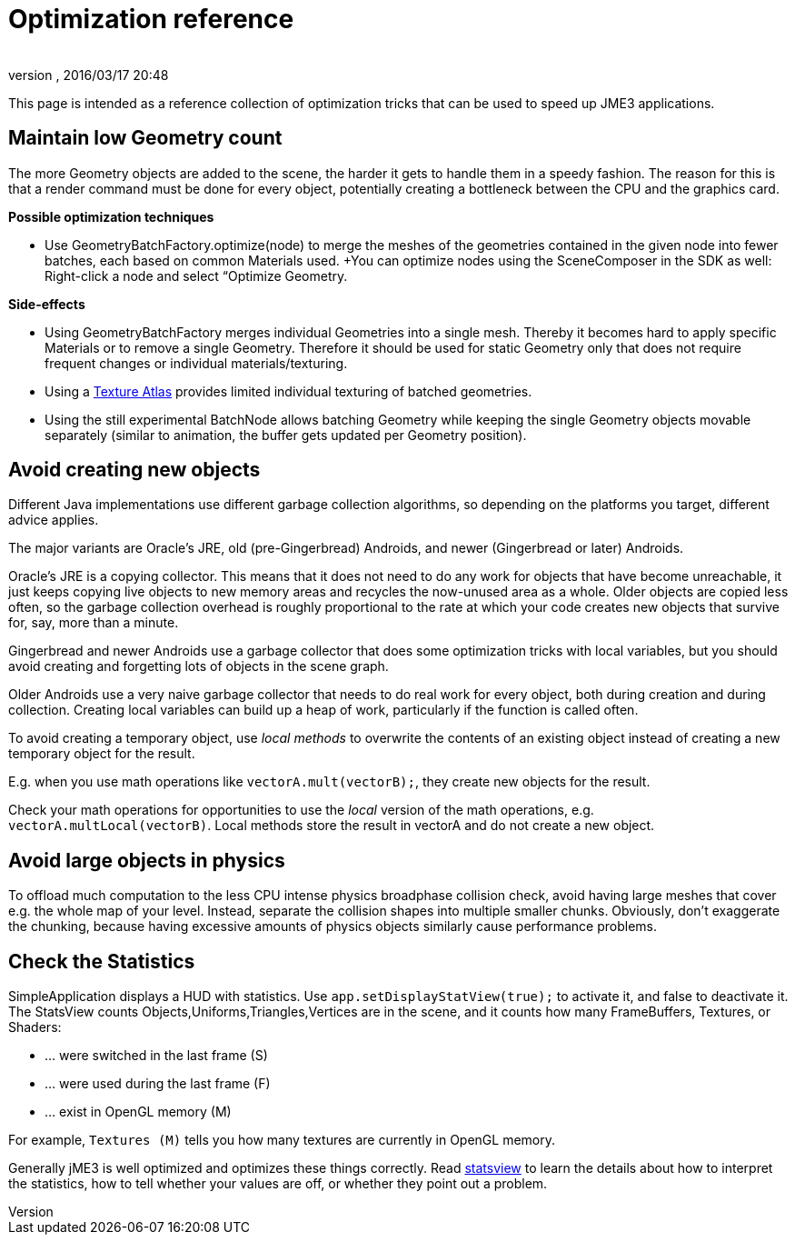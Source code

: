 = Optimization reference
:author: 
:revnumber: 
:revdate: 2016/03/17 20:48
:keywords: performance
:relfileprefix: ../../
:imagesdir: ../..
ifdef::env-github,env-browser[:outfilesuffix: .adoc]


This page is intended as a reference collection of optimization tricks that can be used to speed up JME3 applications.


== Maintain low Geometry count

The more Geometry objects are added to the scene, the harder it gets to handle them in a speedy fashion.
The reason for this is that a render command must be done for every object, potentially creating a bottleneck between the CPU and the graphics card.

*Possible optimization techniques*

*  Use GeometryBatchFactory.optimize(node) to merge the meshes of the geometries contained in the given node into fewer batches, each based on common Materials used. +You can optimize nodes using the SceneComposer in the SDK as well: Right-click a node and select “Optimize Geometry.

*Side-effects*

*  Using GeometryBatchFactory merges individual Geometries into a single mesh. Thereby it becomes hard to apply specific Materials or to remove a single Geometry. Therefore it should be used for static Geometry only that does not require frequent changes or individual materials/texturing. 
*  Using a <<jme3/advanced/texture_atlas#,Texture Atlas>> provides limited individual texturing of batched geometries.
*  Using the still experimental BatchNode allows batching Geometry while keeping the single Geometry objects movable separately (similar to animation, the buffer gets updated per Geometry position).


== Avoid creating new objects

Different Java implementations use different garbage collection algorithms, so depending on the platforms you target, different advice applies.

The major variants are Oracle's JRE, old (pre-Gingerbread) Androids, and newer (Gingerbread or later) Androids.

Oracle's JRE is a copying collector. This means that it does not need to do any work for objects that have become unreachable, it just keeps copying live objects to new memory areas and recycles the now-unused area as a whole.
Older objects are copied less often, so the garbage collection overhead is roughly proportional to the rate at which your code creates new objects that survive for, say, more than a minute.

Gingerbread and newer Androids use a garbage collector that does some optimization tricks with local variables, but you should avoid creating and forgetting lots of objects in the scene graph.

Older Androids use a very naive garbage collector that needs to do real work for every object, both during creation and during collection. Creating local variables can build up a heap of work, particularly if the function is called often.

To avoid creating a temporary object, use _local methods_ to overwrite the contents of an existing object instead of creating a new temporary object for the result.

E.g. when you use math operations like `vectorA.mult(vectorB);`, they create new objects for the result.

Check your math operations for opportunities to use the _local_ version of the math operations, e.g. `vectorA.multLocal(vectorB)`. Local methods store the result in vectorA and do not create a new object.


== Avoid large objects in physics

To offload much computation to the less CPU intense physics broadphase collision check, avoid having large meshes that cover e.g. the whole map of your level. Instead, separate the collision shapes into multiple smaller chunks. Obviously, don't exaggerate the chunking, because having excessive amounts of physics objects similarly cause performance problems.


== Check the Statistics

SimpleApplication displays a HUD with statistics. Use `app.setDisplayStatView(true);` to activate it, and false to deactivate it. 
The StatsView counts Objects,Uniforms,Triangles,Vertices are in the scene, and it counts how many FrameBuffers, Textures, or Shaders:

*  … were switched in the last frame (S)
*  … were used during the last frame (F)
*  … exist in OpenGL memory (M)

For example, `Textures (M)` tells you how many textures are currently in OpenGL memory.

Generally jME3 is well optimized and optimizes these things correctly. Read <<jme3/advanced/statsview#,statsview>> to learn the details about how to interpret the statistics, how to tell whether your values are off, or whether they point out a problem.
